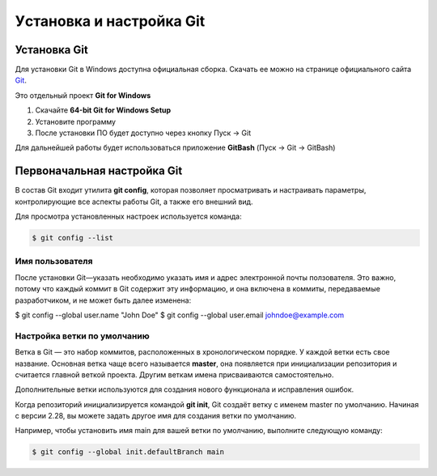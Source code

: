 Уcтановка и настройка Git
##########################

Установка Git
****************

Для установки Git в Windows доступна официальная сборка.
Скачать ее можно на странице официального сайта `Git <https://git-scm.com/download/win>`__.

Это отдельный проект **Git for Windows**

1. Скачайте **64-bit Git for Windows Setup**
2. Установите программу
3. После установки ПО будет доступно через кнопку Пуск -> Git

Для дальнейшей работы будет использоваться приложение **GitBash** (Пуск -> Git -> GitBash)

Первоначальная настройка Git
*****************************

В состав Git входит утилита **git config**, 
которая позволяет просматривать и настраивать параметры, контролирующие все аспекты работы Git, а также его внешний вид.

Для просмотра установленных настроек используется команда:

.. code:: linux

	$ git config --list

Имя пользователя
==================

После установки Git—указать необходимо указать имя и адрес электронной почты ползователя.
Это важно, потому что каждый коммит в Git содержит эту информацию, и она включена в коммиты, 
передаваемые разработчиком, и не может быть далее изменена:

$ git config --global user.name "John Doe"
$ git config --global user.email johndoe@example.com

Настройка ветки по умолчанию
===============================

Ветка в Git — это набор коммитов, расположенных в хронологическом порядке. 
У каждой ветки есть свое название. Основная ветка чаще всего называется **master**, 
она появляется при инициализации репозитория и считается главной веткой проекта. 
Другим веткам имена присваиваются самостоятельно. 

Дополнительные ветки используются для создания нового функционала и исправления ошибок.


Когда репозиторий инициализируется командой **git init**, 
Git создаёт ветку с именем master по умолчанию. 
Начиная с версии 2.28, вы можете задать другое имя для создания ветки по умолчанию.

Например, чтобы установить имя main для вашей ветки по умолчанию, выполните следующую команду:

.. code:: linux

	$ git config --global init.defaultBranch main

